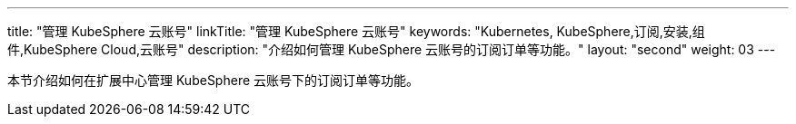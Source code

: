 ---
title: "管理 KubeSphere 云账号"
linkTitle: "管理 KubeSphere 云账号"
keywords: "Kubernetes, KubeSphere,订阅,安装,组件,KubeSphere Cloud,云账号"
description: "介绍如何管理 KubeSphere 云账号的订阅订单等功能。"
layout: "second"
weight: 03
---

本节介绍如何在扩展中心管理 KubeSphere 云账号下的订阅订单等功能。
